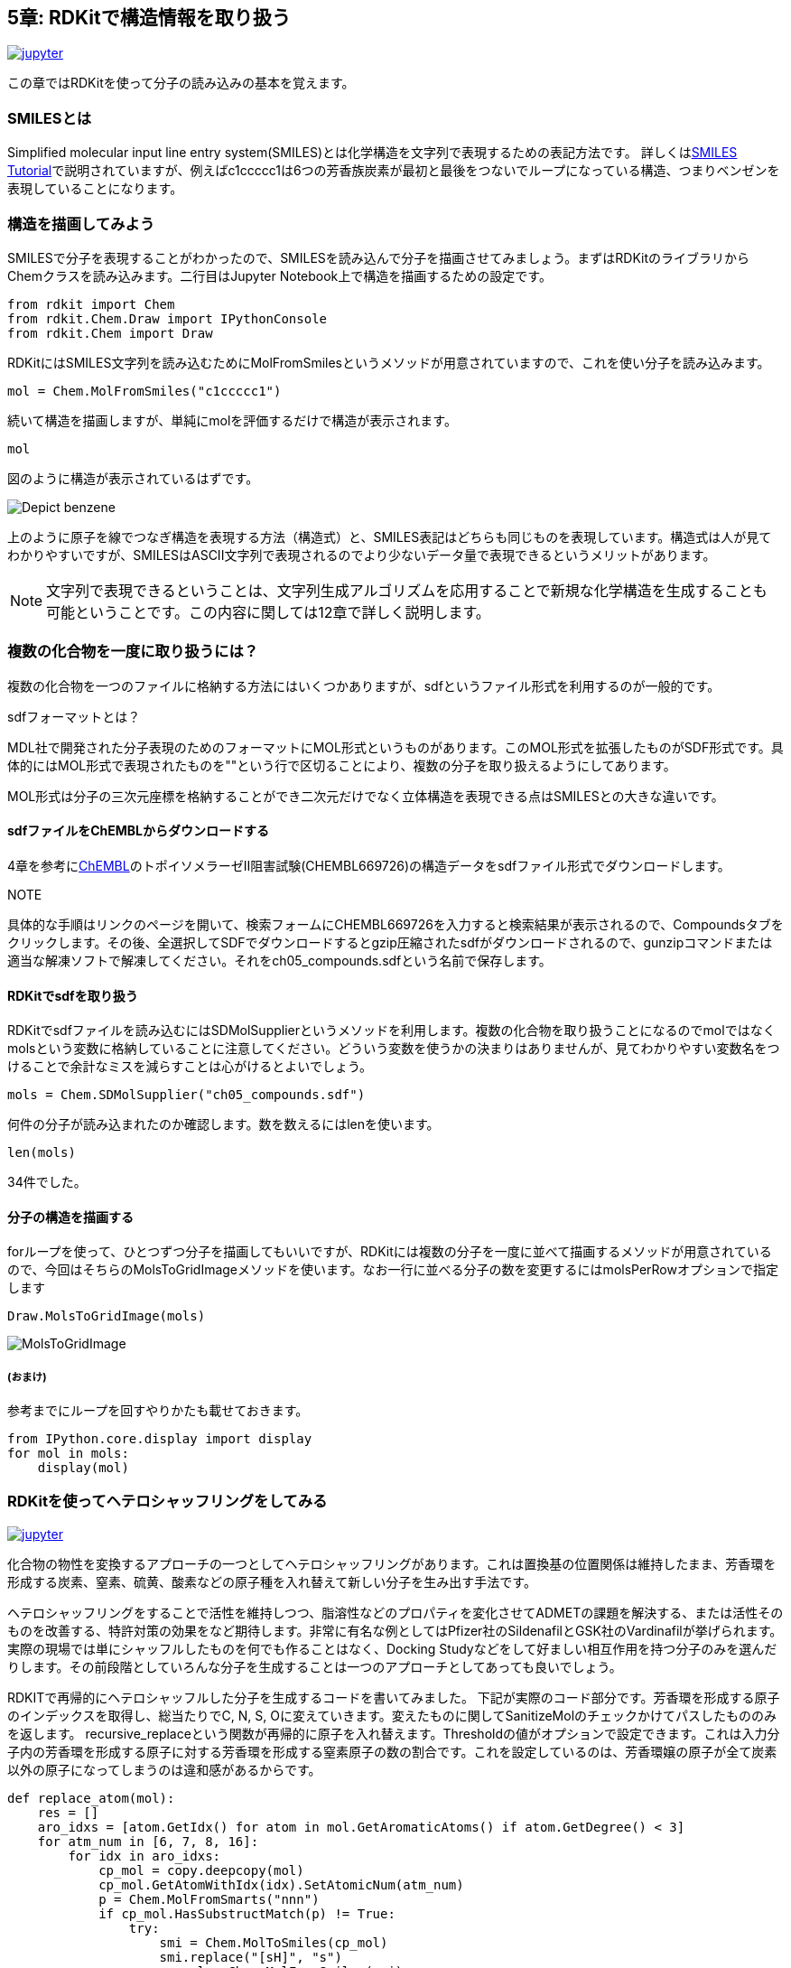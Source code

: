 == 5章: RDKitで構造情報を取り扱う
:imagesdir: images

image:jupyter.png[link="https://github.com/Mishima-syk/py4chemoinformatics/blob/master/notebooks/ch05_rdkit.ipynb"]

この章ではRDKitを使って分子の読み込みの基本を覚えます。

=== SMILESとは

Simplified molecular input line entry system(SMILES)とは化学構造を文字列で表現するための表記方法です。
詳しくはlink:http://www.daylight.com/meetings/summerschool98/course/dave/smiles-intro.html#TOC[SMILES Tutorial]で説明されていますが、例えばc1ccccc1は6つの芳香族炭素が最初と最後をつないでループになっている構造、つまりベンゼンを表現していることになります。

=== 構造を描画してみよう

SMILESで分子を表現することがわかったので、SMILESを読み込んで分子を描画させてみましょう。まずはRDKitのライブラリからChemクラスを読み込みます。二行目はJupyter Notebook上で構造を描画するための設定です。

[source, python]
----
from rdkit import Chem
from rdkit.Chem.Draw import IPythonConsole
from rdkit.Chem import Draw
----

RDKitにはSMILES文字列を読み込むためにMolFromSmilesというメソッドが用意されていますので、これを使い分子を読み込みます。

[source, python]
----
mol = Chem.MolFromSmiles("c1ccccc1")
----

続いて構造を描画しますが、単純にmolを評価するだけで構造が表示されます。

[source, python]
----
mol
----

図のように構造が表示されているはずです。

image::ch05/ch05_01.png[Depict benzene]

上のように原子を線でつなぎ構造を表現する方法（構造式）と、SMILES表記はどちらも同じものを表現しています。構造式は人が見てわかりやすいですが、SMILESはASCII文字列で表現されるのでより少ないデータ量で表現できるというメリットがあります。

NOTE: 文字列で表現できるということは、文字列生成アルゴリズムを応用することで新規な化学構造を生成することも可能ということです。この内容に関しては12章で詳しく説明します。


=== 複数の化合物を一度に取り扱うには？

複数の化合物を一つのファイルに格納する方法にはいくつかありますが、sdfというファイル形式を利用するのが一般的です。

.sdfフォーマットとは？
****
MDL社で開発された分子表現のためのフォーマットにMOL形式というものがあります。このMOL形式を拡張したものがSDF形式です。具体的にはMOL形式で表現されたものを"$$$$"という行で区切ることにより、複数の分子を取り扱えるようにしてあります。

MOL形式は分子の三次元座標を格納することができ二次元だけでなく立体構造を表現できる点はSMILESとの大きな違いです。
****

==== sdfファイルをChEMBLからダウンロードする

4章を参考にlink:https://www.ebi.ac.uk/chembl/beta/[ChEMBL]のトポイソメラーゼII阻害試験(CHEMBL669726)の構造データをsdfファイル形式でダウンロードします。

NOTE::
****
具体的な手順はリンクのページを開いて、検索フォームにCHEMBL669726を入力すると検索結果が表示されるので、Compoundsタブをクリックします。その後、全選択してSDFでダウンロードするとgzip圧縮されたsdfがダウンロードされるので、gunzipコマンドまたは適当な解凍ソフトで解凍してください。それをch05_compounds.sdfという名前で保存します。
****

==== RDKitでsdfを取り扱う

RDKitでsdfファイルを読み込むにはSDMolSupplierというメソッドを利用します。複数の化合物を取り扱うことになるのでmolではなくmolsという変数に格納していることに注意してください。どういう変数を使うかの決まりはありませんが、見てわかりやすい変数名をつけることで余計なミスを減らすことは心がけるとよいでしょう。

[source, python]
----
mols = Chem.SDMolSupplier("ch05_compounds.sdf")
----

何件の分子が読み込まれたのか確認します。数を数えるにはlenを使います。

[source, python]
----
len(mols)
----

34件でした。

==== 分子の構造を描画する

forループを使って、ひとつずつ分子を描画してもいいですが、RDKitには複数の分子を一度に並べて描画するメソッドが用意されているので、今回はそちらのMolsToGridImageメソッドを使います。なお一行に並べる分子の数を変更するにはmolsPerRowオプションで指定します

[source, python]
----
Draw.MolsToGridImage(mols)
----

image::ch05/ch05_04.png[MolsToGridImage]

===== (おまけ)
参考までにループを回すやりかたも載せておきます。

[source, python]
----
from IPython.core.display import display
for mol in mols:
    display(mol)
----

=== RDKitを使ってヘテロシャッフリングをしてみる

image:jupyter.png[link="https://github.com/Mishima-syk/py4chemoinformatics/blob/master/notebooks/ch05_hetero_shuffle.ipynb"]

化合物の物性を変換するアプローチの一つとしてヘテロシャッフリングがあります。これは置換基の位置関係は維持したまま、芳香環を形成する炭素、窒素、硫黄、酸素などの原子種を入れ替えて新しい分子を生み出す手法です。

ヘテロシャッフリングをすることで活性を維持しつつ、脂溶性などのプロパティを変化させてADMETの課題を解決する、または活性そのものを改善する、特許対策の効果をなど期待します。非常に有名な例としてはPfizer社のSildenafilとGSK社のVardinafilが挙げられます。
実際の現場では単にシャッフルしたものを何でも作ることはなく、Docking Studyなどをして好ましい相互作用を持つ分子のみを選んだりします。その前段階としていろんな分子を生成することは一つのアプローチとしてあっても良いでしょう。

RDKITで再帰的にヘテロシャッフルした分子を生成するコードを書いてみました。
下記が実際のコード部分です。芳香環を形成する原子のインデックスを取得し、総当たりでC, N, S, Oに変えていきます。変えたものに関してSanitizeMolのチェックかけてパスしたもののみを返します。
recursive_replaceという関数が再帰的に原子を入れ替えます。Thresholdの値がオプションで設定できます。これは入力分子内の芳香環を形成する原子に対する芳香環を形成する窒素原子の数の割合です。これを設定しているのは、芳香環嬢の原子が全て炭素以外の原子になってしまうのは違和感があるからです。

[source, python]
----
def replace_atom(mol):
    res = []
    aro_idxs = [atom.GetIdx() for atom in mol.GetAromaticAtoms() if atom.GetDegree() < 3]
    for atm_num in [6, 7, 8, 16]:
        for idx in aro_idxs:
            cp_mol = copy.deepcopy(mol)
            cp_mol.GetAtomWithIdx(idx).SetAtomicNum(atm_num)
            p = Chem.MolFromSmarts("nnn")
            if cp_mol.HasSubstructMatch(p) != True:
                try:
                    smi = Chem.MolToSmiles(cp_mol)
                    smi.replace("[sH]", "s")
                    cp_mol = Chem.MolFromSmiles(smi)
                    Chem.SanitizeMol(cp_mol)
                    res.append(cp_mol)
                except:
                    pass
    return res
 
def recursive_replace(mols, check=set([]), thres=0.4):
    before_n = len(check)
    print(before_n)
    for mol in mols:
        replaced_mols = replace_atom(mol)
        for mol_conv in replaced_mols:
            aro_n = Fragments.fr_Ar_N(mol)
            aro_a = len(mol.GetAromaticAtoms())
            ratio = float(aro_n) / float(aro_a)
            if ratio < thres:
                smi = Chem.MolToSmiles(mol_conv)
                check.add(smi)
    after_n = len(check)
    print(before_n, after_n)
    if before_n < after_n:
        mols = [Chem.MolFromSmiles(mol) for mol in check]
        recursive_replace(mols, check=check)
    return [Chem.MolFromSmiles(smi) for smi in check]
----

実際に使ってみます。

[source, python]
----
# Gefitinib
mol1 = Chem.MolFromSmiles('COC1=C(C=C2C(=C1)N=CN=C2NC3=CC(=C(C=C3)F)Cl)OCCCN4CCOCC4')
#  Oxaprozin
mol2 = Chem.MolFromSmiles('C1=CC=C(C=C1)C2=C(OC(=N2)CCC(=O)O)C3=CC=CC=C3')
Draw.MolsToGridImage([mol1, mol2])
----

元の分子

image::ch05/ch05_05.png[query]

[source, python]
----
res = recursive_replace([mol1])
Draw.MolsToGridImage(res, molsPerRow=5)
----

変換後１

image::ch05/ch05_06.png[res1]

[source, python]
----
res = recursive_replace([mol2])
Draw.MolsToGridImage(res, molsPerRow=5)
----

変換後２

image::ch05/ch05_07.png[res2]

どうでしょうか。二つの分子の例を示しました。一つ目は66の芳香環であり、それを形成できる原子は炭素と、窒素のみの場合です。
二つ目は５員環で炭素、窒素、硫黄、酸素が原子の候補として入る場合の例です。
いずれのケースでも上記のコードでヘテロ原子がシャッフルされたものが生成されていると思います。興味のある方はコードを書き換えていろいろ検証してみてください。

参考文献

- https://pubs.acs.org/doi/10.1021/jm3001289
- https://pubs.acs.org/doi/10.1021/acs.jcim.8b00563
- https://dx.doi.org/10.1021/jm101027s

<<<
